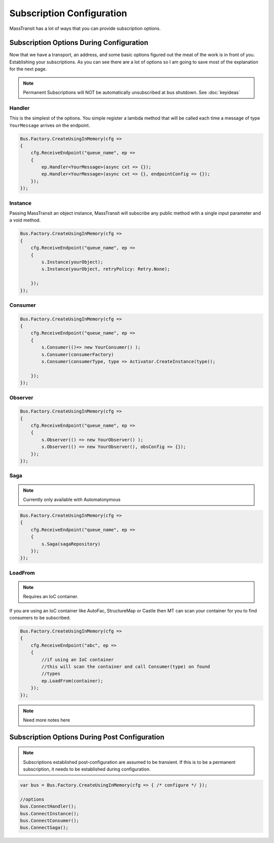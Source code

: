 Subscription Configuration
""""""""""""""""""""""""""""

MassTransit has a lot of ways that you can provide subscription options.


Subscription Options During Configuration
'''''''''''''''''''''''''''''''''''''''''

Now that we have a transport, an address, and some basic options figured out the meat of the work
is in front of you. Establishing your subscriptions. As you can see there are a lot of options
so I am going to save most of the explanation for the next page.

.. note::

    Permanent Subscriptions will NOT be automatically unsubscribed at bus shutdown. See :doc:`keyideas`

Handler
~~~~~~~

This is the simplest of the options. You simple register a lambda method that
will be called each time a message of type ``YourMessage`` arrives on the endpoint.

.. sourcecode:: csharp

    Bus.Factory.CreateUsingInMemory(cfg =>
    {
        cfg.ReceiveEndpoint("queue_name", ep =>
        {
            ep.Handler<YourMessage>(async cxt => {});
            ep.Handler<YourMessage>(async cxt => {}, endpointConfig => {});
        });
    });


Instance
~~~~~~~~

Passing MassTransit an object instance, MassTransit will subscribe any public method
with a single input parameter and a void method.

.. sourcecode:: csharp

    Bus.Factory.CreateUsingInMemory(cfg =>
    {
        cfg.ReceiveEndpoint("queue_name", ep =>
        {
            s.Instance(yourObject);
            s.Instance(yourObject, retryPolicy: Retry.None);

        });
    });


Consumer
~~~~~~~~

.. sourcecode:: csharp

    Bus.Factory.CreateUsingInMemory(cfg =>
    {
        cfg.ReceiveEndpoint("queue_name", ep =>
        {
            s.Consumer(()=> new YourConsumer() );
            s.Consumer(consumerFactory)
            s.Consumer(consumerType, type => Activator.CreateInstance(type));

        });
    });


Observer
~~~~~~~~

.. sourcecode:: csharp

    Bus.Factory.CreateUsingInMemory(cfg =>
    {
        cfg.ReceiveEndpoint("queue_name", ep =>
        {
            s.Observer(() => new YourObserver() );
            s.Observer(() => new YourObserver(), obsConfig => {});
        });
    });


Saga
~~~~

.. note::

    Currently only available with Automatonymous

.. sourcecode:: csharp

    Bus.Factory.CreateUsingInMemory(cfg =>
    {
        cfg.ReceiveEndpoint("queue_name", ep =>
        {
            s.Saga(sagaRepository)
        });
    });


LoadFrom
~~~~~~~~

.. note::

    Requires an IoC container.

If you are using an IoC container like AutoFac, StructureMap or Castle then MT
can scan your container for you to find consumers to be subscribed.

.. sourcecode:: csharp

    Bus.Factory.CreateUsingInMemory(cfg =>
    {
        cfg.ReceiveEndpoint("abc", ep =>
        {
            //if using an IoC container
            //this will scan the container and call Consumer(type) on found
            //types
            ep.LoadFrom(container);
        });
    });

.. note::

    Need more notes here

Subscription Options During Post Configuration
''''''''''''''''''''''''''''''''''''''''''''''

.. note::

    Subscriptions established post-configuration are assumed to be transient. If this
    is to be a permanent subscription, it needs to be established during configuration.

.. sourcecode:: csharp

    var bus = Bus.Factory.CreateUsingInMemory(cfg => { /* configure */ });

    //options
    bus.ConnectHandler();
    bus.ConnectInstance();
    bus.ConnectConsumer();
    bus.ConnectSaga();

